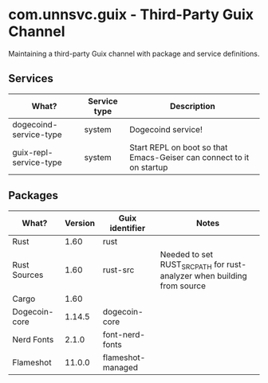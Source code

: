 * com.unnsvc.guix - Third-Party Guix Channel
Maintaining a third-party Guix channel with package and service definitions.

** Services
| What?                  | Service type | Description                                                          |
|------------------------+--------------+----------------------------------------------------------------------|
| dogecoind-service-type | system       | Dogecoind service!                                                   |
| guix-repl-service-type | system       | Start REPL on boot so that Emacs-Geiser can connect to it on startup |

** Packages
| What?         | Version | Guix identifier   | Notes                                                                   |
|---------------+---------+-------------------+-------------------------------------------------------------------------|
| Rust          |    1.60 | rust              |                                                                         |
| Rust Sources  |    1.60 | rust-src          | Needed to set RUST_SRC_PATH for rust-analyzer when building from source |
| Cargo         |    1.60 |                   |                                                                         |
| Dogecoin-core |  1.14.5 | dogecoin-core     |                                                                         |
| Nerd Fonts    |   2.1.0 | font-nerd-fonts   |                                                                         |
| Flameshot     |  11.0.0 | flameshot-managed |                                                                         |
